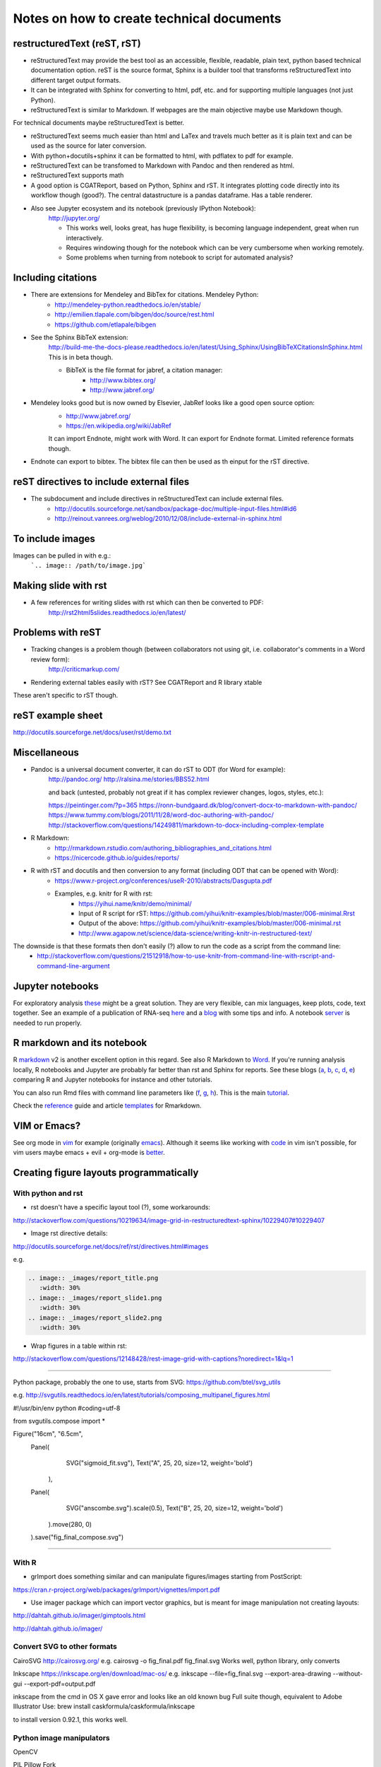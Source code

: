 ##########################################
Notes on how to create technical documents
##########################################

restructuredText (reST, rST)
############################

- reStructuredText may provide the best tool as an accessible, flexible, readable, plain text, python based technical documentation option. reST is the source format, Sphinx is a builder tool that transforms reStructuredText into different target output formats.

- It can be integrated with Sphinx for converting to html, pdf, etc. and for supporting multiple languages (not just Python).

- reStructuredText is similar to Markdown. If webpages are the main objective maybe use Markdown though. 
For technical documents maybe reStructuredText is better. 

- reStructuredText seems much easier than html and LaTex and travels much better as it is plain text and can be used as the source for later conversion.

- With python+docutils+sphinx it can be formatted to html, with pdflatex to pdf for example.

- reStructuredText can be transfomed to Markdown with Pandoc and then rendered as html.

- reStructuredText supports math

- A good option is CGATReport, based on Python, Sphinx and rST. It integrates plotting code directly into its workflow though (good?). The central datastructure is a pandas dataframe. Has a table renderer.

- Also see Jupyter ecosystem and its notebook (previously IPython Notebook):
    http://jupyter.org/
    
    + This works well, looks great, has huge flexibility, is becoming language independent, great when run interactively.
    + Requires windowing though for the notebook which can be very cumbersome when working remotely.
    + Some problems when turning from notebook to script for automated analysis? 


Including citations
###################

- There are extensions for Mendeley and BibTex for citations. Mendeley Python:
    + http://mendeley-python.readthedocs.io/en/stable/
    + http://emilien.tlapale.com/bibgen/doc/source/rest.html
    + https://github.com/etlapale/bibgen

- See the Sphinx BibTeX extension:
    http://build-me-the-docs-please.readthedocs.io/en/latest/Using_Sphinx/UsingBibTeXCitationsInSphinx.html
    This is in beta though. 

    + BibTeX is the file format for jabref, a citation manager:
        * http://www.bibtex.org/
        * http://www.jabref.org/

- Mendeley looks good but is now owned by Elsevier, JabRef looks like a good open source option:
    + http://www.jabref.org/
    + https://en.wikipedia.org/wiki/JabRef
    It can import Endnote, might work with Word. It can export for Endnote format. Limited reference formats though. 

- Endnote can export to bibtex. The bibtex file can then be used as th einput for the rST directive.


reST directives to include external files
#########################################

- The subdocument and include directives in reStructuredText can include external files.
    + http://docutils.sourceforge.net/sandbox/package-doc/multiple-input-files.html#id6
    + http://reinout.vanrees.org/weblog/2010/12/08/include-external-in-sphinx.html


To include images
#################

Images can be pulled in with e.g.:
   ```.. image:: /path/to/image.jpg```


Making slide with rst
#####################

- A few references for writing slides with rst which can then be converted to PDF:
    http://rst2html5slides.readthedocs.io/en/latest/
    


Problems with reST
##################

- Tracking changes is a problem though (between collaborators not using git, i.e. collaborator's comments in a Word review form):
    http://criticmarkup.com/

- Rendering external tables easily with rST? See CGATReport and R library xtable

These aren't specific to rST though.


reST example sheet
##################
http://docutils.sourceforge.net/docs/user/rst/demo.txt


Miscellaneous
#############

- Pandoc is a universal document converter, it can do rST to ODT (for Word for example):
    http://pandoc.org/
    http://ralsina.me/stories/BBS52.html
    
    | and back (untested, probably not great if it has complex reviewer changes, logos, styles, etc.):
    https://peintinger.com/?p=365
    https://ronn-bundgaard.dk/blog/convert-docx-to-markdown-with-pandoc/
    https://www.tummy.com/blogs/2011/11/28/word-doc-authoring-with-pandoc/
    http://stackoverflow.com/questions/14249811/markdown-to-docx-including-complex-template

- R Markdown:
    + http://rmarkdown.rstudio.com/authoring_bibliographies_and_citations.html
    + https://nicercode.github.io/guides/reports/

- R with rST and docutils and then conversion to any format (including ODT that can be opened with Word):
    + https://www.r-project.org/conferences/useR-2010/abstracts/Dasgupta.pdf
    + Examples, e.g. knitr for R with rst:
        * https://yihui.name/knitr/demo/minimal/
        * Input of R script for rST: https://github.com/yihui/knitr-examples/blob/master/006-minimal.Rrst
        * Output of the above: https://github.com/yihui/knitr-examples/blob/master/006-minimal.rst
        * http://www.agapow.net/science/data-science/writing-knitr-in-restructured-text/

The downside is that these formats then don't easily (?) allow to run the code as a script from the command line:
    + http://stackoverflow.com/questions/21512918/how-to-use-knitr-from-command-line-with-rscript-and-command-line-argument

Jupyter notebooks
#################

For exploratory analysis these_ might be a great solution. They are very flexible, can mix languages, keep plots, code, text together. See an example of a publication of RNA-seq here_ and a blog_ with some tips and info. A notebook server_ is needed to run properly. 

.. _these: https://jupyter.readthedocs.io/en/latest/index.html

.. _here: http://nbviewer.jupyter.org/github/maayanlab/Zika-RNAseq-Pipeline/blob/master/Zika.ipynb

.. _blog: http://blog.juliusschulz.de/blog/ultimate-ipython-notebook

.. _server: http://jupyter-notebook.readthedocs.io/en/latest/public_server.html


R markdown and its notebook
###########################

R markdown_ v2 is another excellent option in this regard. See also R Markdown to Word_. If you're running analysis locally, R notebooks and Jupyter are probably far better than rst and Sphinx for reports. See these blogs (a_, b_, c_, d_, e_) comparing R and Jupyter notebooks for instance and other tutorials. 

You can also run Rmd files with command line parameters like (f_, g_, h_). This is the main tutorial_.

Check the reference_ guide and article templates_ for Rmarkdown.

.. _a: https://www.r-bloggers.com/jupyter-and-r-markdown-notebooks-with-r/

.. _b: https://www.datacamp.com/community/blog/jupyter-notebook-r#gs.b5ENsjE

.. _c: https://www.datacamp.com/community/tutorials/tutorial-jupyter-notebook#gs.6r5cYnQ

.. _d: http://danielphadley.com/Jupyter-to-Rmarkdown/

.. _e: https://blog.rstudio.org/2016/10/05/r-notebooks/

.. _markdown: http://rmarkdown.rstudio.com/index.html

.. _Word: http://rmarkdown.rstudio.com/articles_docx.html

.. _f: http://stackoverflow.com/questions/31463143/pass-parameters-from-command-line-into-r-markdown-document

.. _g: http://stackoverflow.com/questions/32479130/passing-parameters-to-r-markdown?rq=1

.. _h: http://stackoverflow.com/questions/31822873/proper-r-markdown-code-organization?rq=1

.. _tutorial: http://rmarkdown.rstudio.com/lesson-1.html

.. _reference: https://github.com/rstudio/rticles

.. _templates: https://github.com/rstudio/rticles


VIM or Emacs?
#############

See org mode in vim_ for example (originally emacs_). Although it seems like working with code_ in vim isn't possible, for vim users maybe emacs + evil + org-mode is better_.

.. _vim: http://www.vim.org/scripts/script.php?script_id=3642

.. _emacs: http://orgmode.org/

.. _code: http://orgmode.org/manual/Working-With-Source-Code.html#Working-With-Source-Code

.. _better: https://blog.aaronbieber.com/2015/05/24/from-vim-to-emacs-in-fourteen-days.html


Creating figure layouts programmatically
########################################

With python and rst
+++++++++++++++++++

- rst doesn't have a specific layout tool (?), some workarounds:

http://stackoverflow.com/questions/10219634/image-grid-in-restructuredtext-sphinx/10229407#10229407

- Image rst directive details:

http://docutils.sourceforge.net/docs/ref/rst/directives.html#images

e.g. 

.. code:: python

	.. image:: _images/report_title.png
	   :width: 30%
	.. image:: _images/report_slide1.png
	   :width: 30%
	.. image:: _images/report_slide2.png
	   :width: 30%


- Wrap figures in a table within rst:

http://stackoverflow.com/questions/12148428/rest-image-grid-with-captions?noredirect=1&lq=1

---------

Python package, probably the one to use, starts from SVG:
https://github.com/btel/svg_utils

e.g. http://svgutils.readthedocs.io/en/latest/tutorials/composing_multipanel_figures.html

.. code:: python

#!/usr/bin/env python
#coding=utf-8

from svgutils.compose import *

Figure("16cm", "6.5cm", 
        Panel(
              SVG("sigmoid_fit.svg"),
              Text("A", 25, 20, size=12, weight='bold')
             ),
        Panel(
              SVG("anscombe.svg").scale(0.5),
              Text("B", 25, 20, size=12, weight='bold')
             ).move(280, 0)
        ).save("fig_final_compose.svg")


-----------------

With R
++++++

- grImport does something similar and can manipulate figures/images starting from PostScript:

https://cran.r-project.org/web/packages/grImport/vignettes/import.pdf

- Use imager package which can import vector graphics, but is meant for image manipulation not creating layouts:

http://dahtah.github.io/imager/gimptools.html

http://dahtah.github.io/imager/


Convert SVG to other formats
++++++++++++++++++++++++++++

CairoSVG
http://cairosvg.org/
e.g.
cairosvg -o fig_final.pdf fig_final.svg
Works well, python library, only converts

Inkscape
https://inkscape.org/en/download/mac-os/
e.g.
inkscape --file=fig_final.svg --export-area-drawing --without-gui --export-pdf=output.pdf

inkscape from the cmd in OS X gave error and looks like an old known bug
Full suite though, equivalent to Adobe Illustrator
Use:
brew install caskformula/caskformula/inkscape

to install version 0.92.1, this works well.

Python image manipulators
+++++++++++++++++++++++++

OpenCV

PIL Pillow Fork

Both are for statistical image processing

References to check
+++++++++++++++++++

http://cellbio.emory.edu/bnanes/figures/#414
How to Create Publication-Quality Figures
https://inkscape.org/en/about/overview/
Overview | Inkscape
http://journals.plos.org/ploscompbiol/article/file?id=10.1371/journal.pcbi.1003833&type=printable
pcbi.1003833 1..7 - file
http://unix.stackexchange.com/questions/42856/how-can-i-convert-a-png-to-a-pdf-in-high-quality-so-its-not-blurry-or-fuzzy
imagemagick - How can I convert a PNG to a PDF in high quality so it's not blurry or fuzzy? - Unix & Linux Stack Exchange
http://dahtah.github.io/imager/gimptools.html
Imager as image editor
http://www.sthda.com/english/wiki/create-and-format-powerpoint-documents-from-r-software#add-plots-and-images
Create and format PowerPoint documents from R software - Easy Guides - Wiki - STHDA
http://davidgohel.github.io/ReporteRs/index.html
Microsoft Word and PowerPoint Documents Generation • ReporteRs package
https://github.com/btel/svg_utils
btel/svg_utils: Python tools to create and manipulate SVG files
https://cran.r-project.org/web/packages/cowplot/index.html
CRAN - Package cowplot
https://cran.r-project.org/web/packages/cowplot/vignettes/plot_grid.html
Arranging plots in a grid
http://docutils.sourceforge.net/docs/ref/rst/directives.html#images
reStructuredText Directives
https://cran.r-project.org/web/packages/grImport/vignettes/import.pdf
CMBX12 - import.pdf
http://stackoverflow.com/questions/30227466/combine-several-images-horizontally-with-python
Combine several images horizontally with Python - Stack Overflow
http://stackoverflow.com/questions/4567409/python-image-library-how-to-combine-4-images-into-a-2-x-2-grid
Python Image Library: How to combine 4 images into a 2 x 2 grid? - Stack Overflow
https://pillow.readthedocs.io/en/4.0.x/
Pillow — Pillow (PIL Fork) 4.0.0 documentation
https://opencv-python-tutroals.readthedocs.io/en/latest/#
Welcome to OpenCV-Python Tutorials’s documentation! — OpenCV-Python Tutorials 1 documentation
http://cairosvg.org/
CairoSVG
https://github.com/astraw/svg_stack
astraw/svg_stack: concatenate SVG files
https://www.r-bloggers.com/a-quick-exploration-of-the-reporters-package/
A quick exploration of the ReporteRs package | R-bloggers


TO DO
#####

.. note:: 

- Thoughts:
    + Keep code, data and reports separate. 
    + Use rST for automatic reports run after pipeline analysis which could output plots, database, results table, methods, legends, etc.
    + Generate all plots in SVG for easier conversion, processing, etc. downstream.
    + Include generic narrative and pull in plots, tables, legends and methods text from external files (generated by the plot script or as text output from a given analysis).
    + Create meta rST to pull in automated reports and add ad hoc interpretation.
    + Use Python's svg_utils to create (simple) figure layouts (multi-plot figures for publication), convert with command line inkscape or Python library CairoSVG to other formats.


- How to include code (or reference to location) in the report? See notebooks (R or Jupyter for this)
- How to include parameters run, date, author, location, etc.?

- Check how to import tables, with CGATReport for example:
    + https://github.com/AndreasHeger/CGATReport/blob/master/doc/GalleryTables.rst
    + R notebooks have options that look good for this.

- And examples of reports:
    + https://www.cgat.org/downloads/qbh6mmrDkX/analysis_fdr0.01_report/pipeline/Methods.html#irf5-motifs
    + https://github.com/AndreasHeger/CGATReport/blob/master/doc/UseCase.rst

- See David M. use of R library to format for latex with e.g.:
    (from SwIMA_v1.0.1.Rnw ; http://web.bioinformatics.cicbiogune.es/swima/
    library(xtable)
    xtable(samples[,1:2], caption="Groups and their samples.", label="groups")
    xtable(contrasts, caption="Comparisons between groups.", label="comps")

- Similar to xtable is:
    https://www.rforge.net/doc/packages/knitr/kable.html

- Check examples of directory structure and source rst files to build a meta-report:
    + /ifs/projects/proj008/web/pipeline_proj008_meta_report/_static and /_sources
    + https://www.cgat.org/downloads/qbh6mmrDkX/analysis_fdr0.01_report/contents.html
    
- Check Jupyter ecosystem and Rstudio with R notebook as these are multi-language and can solve several of these issues.

Additional references and blogs
###############################

| https://github.com/kiith-sa/RestructuredText-tutorial


| http://openalea.gforge.inria.fr/doc/openalea/doc/_build/html/source/sphinx/rest_syntax.html#restructured-text-rest-and-sphinx-cheatsheet


| http://www.sphinx-doc.org/en/1.5.1/tutorial.html
| First Steps with Sphinx — Sphinx 1.5.1 documentation


| reStructuredText Primer
| http://www.sphinx-doc.org/en/1.5.1/rest.html#


| rst-cheatsheet.rst
| https://github.com/ralsina/rst-cheatsheet/blob/master/rst-cheatsheet.rst


| http://docutils.sourceforge.net/docs/user/rst/quickref.html#hyperlink-targets


| DocOnce may also be an option, looks nice:
| http://hplgit.github.io/doconce/doc/pub/slides/scientific_writing-1.html
| http://hplgit.github.io/doconce/doc/web/index.html
| http://hplgit.github.io/teamods/writing_reports/


| Blogs with comparisons:
| https://opensource.com/life/15/8/markup-lowdown
| http://hyperpolyglot.org/lightweight-markup


| http://zverovich.net/2016/06/16/rst-vs-markdown.html
| reStructuredText vs Markdown for documentation


| https://www.pydanny.com/markup-language-faceoff-lists.html
| Markup Language Faceoff: Lists


| https://varnish-cache.org/docs/2.1/phk/sphinx.html
| Why Sphinx and reStructuredText ? — Varnish version 2.1.5 documentation


| http://build-me-the-docs-please.readthedocs.io/en/latest/Using_Sphinx/UsingBibTeXCitationsInSphinx.html
| Managing bibliographic citations in Sphinx — Wiser 0.1 documentation


| https://en.wikipedia.org/wiki/ReStructuredText
| reStructuredText - Wikipedia


| https://www.mendeley.com/reference-management/reference-manager
| Reference Manager | Mendeley


| https://en.wikipedia.org/wiki/Comparison_of_document_markup_languages


| Writing Scientific Papers Using Markdown
| https://danieljhocking.wordpress.com/2014/12/09/writing-scientific-papers-using-markdown/


| How To Write Papers with Restructured Text 
| http://acooke.org/cute/HowToWrite1.html


| Standard format conversions between reST and LaTeX:
| http://goer.org/Journal/2011/01/publishing_with_sphinx_rest_and_sffms_latex.html


| Writing and publishing with Git and reST::
| https://jimmyg.org/blog/2009/my-experience-of-using-restructuredtext-to-write-the-definitive-guide-to-pylons.html


| There is some support for reST to Word::
| http://docutils.sourceforge.net/sandbox/rst2wordml/readme.html


| Sphinx tutorial::
| https://evolvingweb.ca/blog/writing-documentation-restructured-text-and-sphinx


| Reference manager comparison::
| https://en.wikipedia.org/wiki/Comparison_of_reference_management_software
